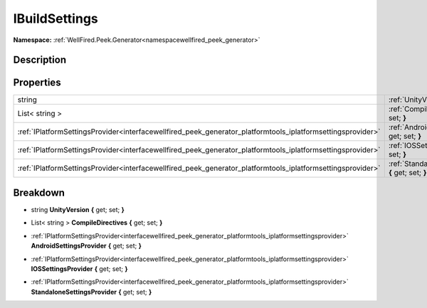 .. _interfacewellfired_peek_generator_platformtools_ibuildsettings:

IBuildSettings
===============

**Namespace:** :ref:`WellFired.Peek.Generator<namespacewellfired_peek_generator>`

Description
------------



Properties
-----------

+--------------------------------------------------------------------------------------------------------------+-------------------------------------------------------------------------------------------------------------------------------------------------------------+
|string                                                                                                        |:ref:`UnityVersion<interfacewellfired_peek_generator_platformtools_ibuildsettings_1a13e09f678a6abc4f3ed0c691422261d6>` **{** get; set; **}**                 |
+--------------------------------------------------------------------------------------------------------------+-------------------------------------------------------------------------------------------------------------------------------------------------------------+
|List< string >                                                                                                |:ref:`CompileDirectives<interfacewellfired_peek_generator_platformtools_ibuildsettings_1a6c901aabf919c08c33cc21334be1d35b>` **{** get; set; **}**            |
+--------------------------------------------------------------------------------------------------------------+-------------------------------------------------------------------------------------------------------------------------------------------------------------+
|:ref:`IPlatformSettingsProvider<interfacewellfired_peek_generator_platformtools_iplatformsettingsprovider>`   |:ref:`AndroidSettingsProvider<interfacewellfired_peek_generator_platformtools_ibuildsettings_1a7077c5a6474cdfd598afa2adedd87240>` **{** get; set; **}**      |
+--------------------------------------------------------------------------------------------------------------+-------------------------------------------------------------------------------------------------------------------------------------------------------------+
|:ref:`IPlatformSettingsProvider<interfacewellfired_peek_generator_platformtools_iplatformsettingsprovider>`   |:ref:`IOSSettingsProvider<interfacewellfired_peek_generator_platformtools_ibuildsettings_1a9749b4c6f5fa837c8cbb9f2301ee4975>` **{** get; set; **}**          |
+--------------------------------------------------------------------------------------------------------------+-------------------------------------------------------------------------------------------------------------------------------------------------------------+
|:ref:`IPlatformSettingsProvider<interfacewellfired_peek_generator_platformtools_iplatformsettingsprovider>`   |:ref:`StandaloneSettingsProvider<interfacewellfired_peek_generator_platformtools_ibuildsettings_1a22f288d0b773f2ba8ab5ae2d60c87f62>` **{** get; set; **}**   |
+--------------------------------------------------------------------------------------------------------------+-------------------------------------------------------------------------------------------------------------------------------------------------------------+

Breakdown
----------

.. _interfacewellfired_peek_generator_platformtools_ibuildsettings_1a13e09f678a6abc4f3ed0c691422261d6:

- string **UnityVersion** **{** get; set; **}**

.. _interfacewellfired_peek_generator_platformtools_ibuildsettings_1a6c901aabf919c08c33cc21334be1d35b:

- List< string > **CompileDirectives** **{** get; set; **}**

.. _interfacewellfired_peek_generator_platformtools_ibuildsettings_1a7077c5a6474cdfd598afa2adedd87240:

- :ref:`IPlatformSettingsProvider<interfacewellfired_peek_generator_platformtools_iplatformsettingsprovider>` **AndroidSettingsProvider** **{** get; set; **}**

.. _interfacewellfired_peek_generator_platformtools_ibuildsettings_1a9749b4c6f5fa837c8cbb9f2301ee4975:

- :ref:`IPlatformSettingsProvider<interfacewellfired_peek_generator_platformtools_iplatformsettingsprovider>` **IOSSettingsProvider** **{** get; set; **}**

.. _interfacewellfired_peek_generator_platformtools_ibuildsettings_1a22f288d0b773f2ba8ab5ae2d60c87f62:

- :ref:`IPlatformSettingsProvider<interfacewellfired_peek_generator_platformtools_iplatformsettingsprovider>` **StandaloneSettingsProvider** **{** get; set; **}**

